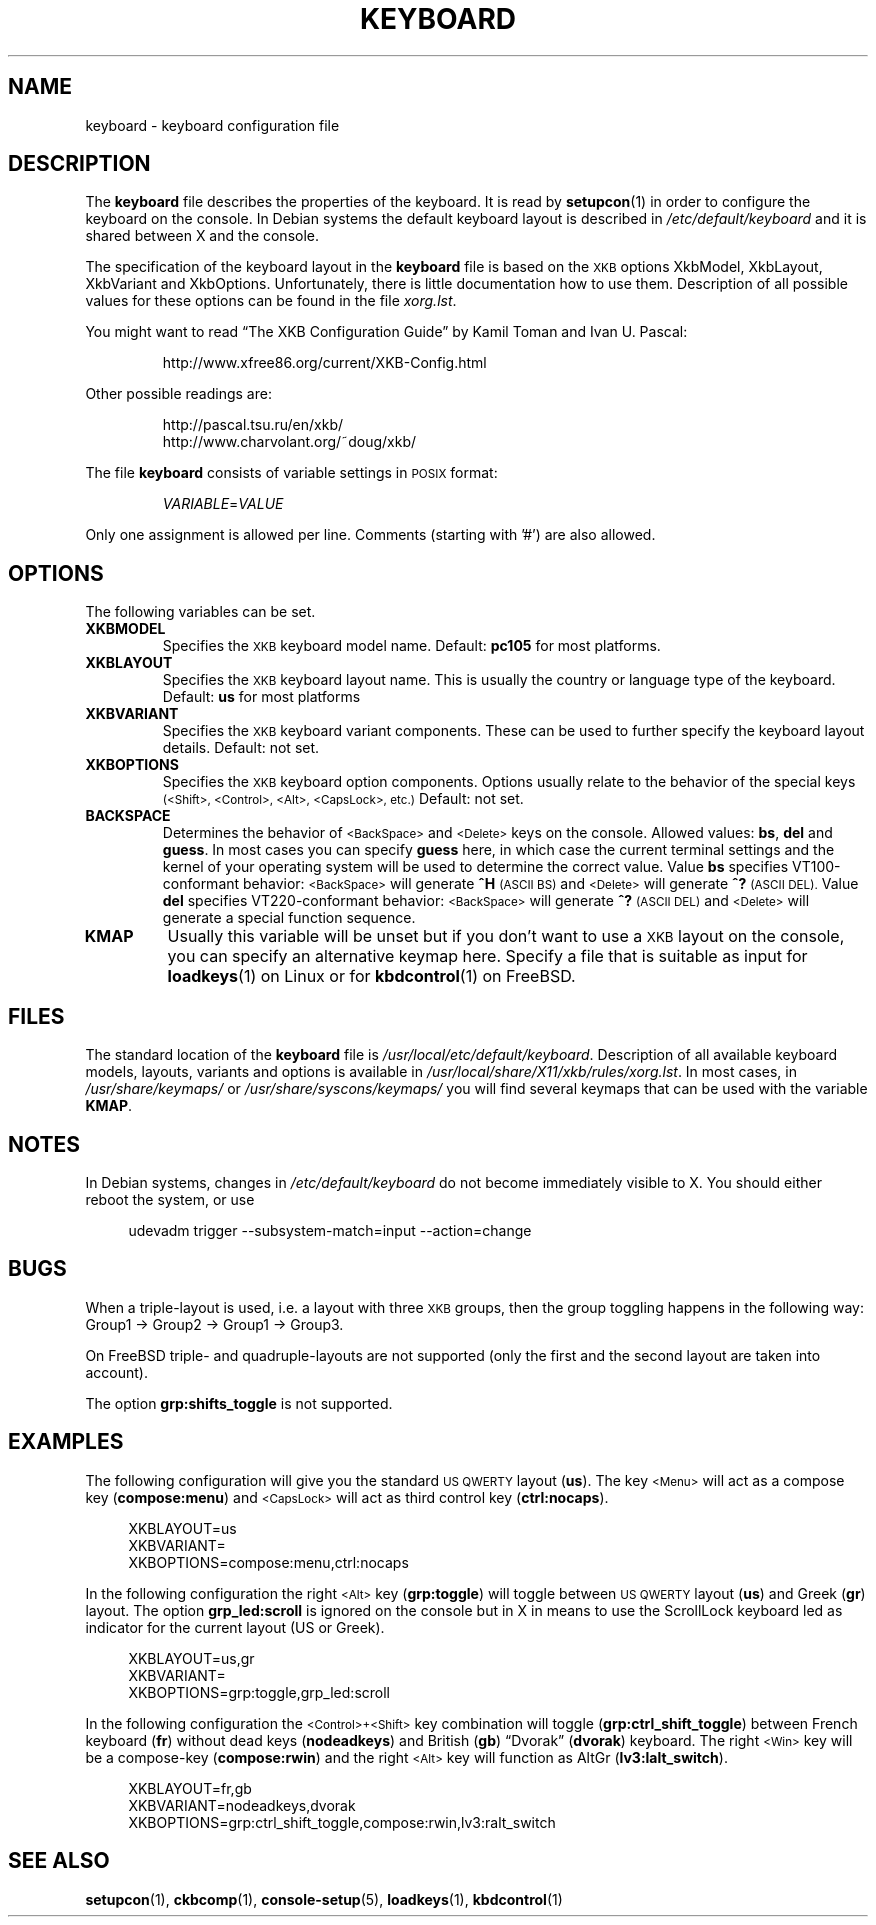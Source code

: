 .\"Copyright (C) 2011 Anton Zinoviev <anton@lml.bas.bg>
.\"
.\"Copying and distribution of this file, with or without
.\"modification, are permitted in any medium without royalty provided
.\"the copyright notice and this notice are preserved.  This file is
.\"offered as-is, without any warranty.
.\"
.TH KEYBOARD 5 2011-03-17 console-setup "Console-setup User's Manual"
.SH NAME
keyboard \- keyboard configuration file
.SH DESCRIPTION
The
.B keyboard
file describes the properties of the keyboard. It is read by
.BR setupcon (1)
in order to configure the keyboard on the console.  In Debian systems
the default keyboard layout is described in
.I /etc/default/keyboard
and it is shared between X and the console.
.P
The specification of the keyboard layout in the
.B keyboard
file is based on the
.SM XKB
options XkbModel, XkbLayout, XkbVariant and XkbOptions.
Unfortunately, there is little documentation how to use them.  Description of all possible values for these options can be found in the file
.IR xorg.lst .
.P
You might want to read \*(lqThe XKB Configuration Guide\*(rq by Kamil
Toman and Ivan U. Pascal:
.IP
http://www.xfree86.org/current/XKB-Config.html
.P
Other possible readings are:
.IP
http://pascal.tsu.ru/en/xkb/
.br
http://www.charvolant.org/~doug/xkb/
.PP
The file
.B keyboard
consists of variable settings in
.SM POSIX
format:
.IP
.IR VARIABLE = VALUE
.PP
Only one assignment is allowed per line.  Comments (starting with '#')
are also allowed.

.SH OPTIONS
The following variables can be set.

.TP
.B XKBMODEL
Specifies the
.SM XKB
keyboard model name.  Default: 
.B pc105
for most platforms.

.TP
.B XKBLAYOUT
Specifies the
.SM XKB
keyboard layout name. This is usually the country or language type of
the keyboard. Default:
.B us
for most platforms

.TP
.B XKBVARIANT
Specifies the
.SM XKB
keyboard variant components. These can be used to further specify the
keyboard layout details. Default: not set.

.TP
.B XKBOPTIONS
Specifies the
.SM XKB
keyboard option components.  Options usually relate to the behavior
of the special keys
.nh
.SM (<Shift>, <Control>, <Alt>, <CapsLock>, etc.)
.hy
Default: not set.

.TP
.B BACKSPACE
Determines the behavior of 
.nh
.SM <BackSpace>
.hy
and
.nh
.SM <Delete>
.hy
keys on the console.  Allowed values:
.BR "bs", " del " and " guess".
In most cases you can specify
.B guess
here, in which case the current terminal settings and the kernel of
your operating system will be used to determine the correct value.
Value
.B bs
specifies VT100-conformant behavior:
.nh
.SM <BackSpace>
.hy
will generate
.B ^H
.SM (ASCII BS)
and
.nh
.SM <Delete>
.hy
will generate
.B ^?
.SM (ASCII DEL).
Value
.B del
specifies VT220-conformant behavior:
.nh
.SM <BackSpace>
.hy
will generate
.B ^?
.SM (ASCII DEL)
and
.nh
.SM <Delete>
.hy
will generate a special function sequence.

.TP
.B KMAP
Usually this variable will be unset but if you don't want to use a
.SM XKB
layout on the console, you can specify an alternative keymap here.
Specify a file that is suitable as input for
.BR loadkeys (1)
on Linux or for
.BR kbdcontrol (1)
on FreeBSD.

.SH FILES
The standard location of the
.B keyboard
file is
.IR /usr/local/etc/default/keyboard .
Description of all available keyboard models, layouts, variants and
options is available in
.IR /usr/local/share/X11/xkb/rules/xorg.lst .
In most cases, in 
.IR /usr/share/keymaps/ " or " /usr/share/syscons/keymaps/
you will find several keymaps that can be used with the variable
.BR KMAP .

.SH NOTES
In Debian systems, changes in
.I /etc/default/keyboard
do not become immediately visible to X.  You should either reboot the
system, or use
.in +4n
.nf

udevadm trigger --subsystem-match=input --action=change

.fi
.in
.SH BUGS
When a triple-layout is used, i.e. a layout with three
.SM XKB
groups, then the group toggling happens in the following way: Group1
\-> Group2 \-> Group1 \-> Group3.
.P
On FreeBSD triple- and quadruple-layouts are not supported (only the
first and the second layout are taken into account).
.P
The option
.B grp:shifts_toggle
is not supported.

.SH EXAMPLES

The following configuration will give you the standard
.SM US QWERTY
layout
.RB ( us ).
The key
.nh
.SM <Menu>
.hy
will act as a compose key
.RB ( compose:menu )
and
.nh
.SM <CapsLock>
.hy
will act as third control key
.RB ( ctrl:nocaps ).
.in +4n
.nf

XKBLAYOUT=us
XKBVARIANT=
XKBOPTIONS=compose:menu,ctrl:nocaps

.fi
.in
In the following configuration the right
.nh
.SM <Alt>
.hy
key
.RB ( grp:toggle )
will toggle between
.SM US QWERTY
layout
.RB ( us )
and Greek
.RB ( gr )
layout.  The option
.B grp_led:scroll
is ignored on the console but in X in means to use the ScrollLock
keyboard led as indicator for the current layout (US or Greek).
.in +4n
.nf

XKBLAYOUT=us,gr
XKBVARIANT=
XKBOPTIONS=grp:toggle,grp_led:scroll

.fi
.in
In the following configuration the
.nh
.SM <Control>+<Shift>
.hy
key combination will toggle
.RB ( grp:ctrl_shift_toggle )
between French keyboard
.RB ( fr )
without dead keys
.RB ( nodeadkeys )
and British
.RB ( gb )
\*(lqDvorak\*(rq
.RB ( dvorak )
keyboard.  The right
.nh
.SM <Win>
.hy
key will be a compose-key
.RB ( compose:rwin )
and the right
.nh
.SM <Alt>
.hy
key will function as AltGr
.RB ( lv3:lalt_switch ).
.in +4n
.nf

XKBLAYOUT=fr,gb
XKBVARIANT=nodeadkeys,dvorak
XKBOPTIONS=grp:ctrl_shift_toggle,compose:rwin,lv3:ralt_switch

.fi
.in
.SH SEE ALSO
.BR setupcon (1),
.BR ckbcomp (1),
.BR console-setup (5),
.BR loadkeys (1),
.BR kbdcontrol (1)
